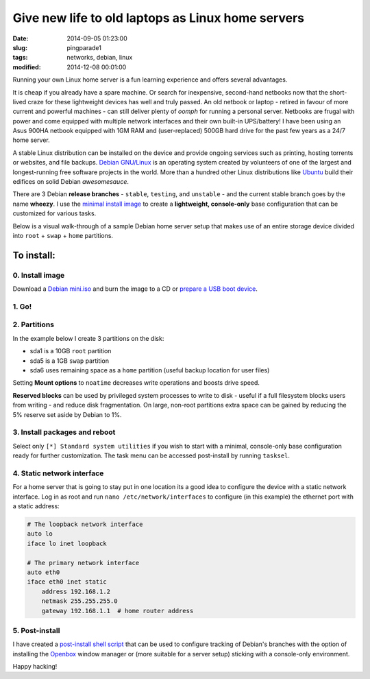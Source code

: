 ==================================================
Give new life to old laptops as Linux home servers
==================================================

:date: 2014-09-05 01:23:00
:slug: pingparade1
:tags: networks, debian, linux
:modified: 2014-12-08 00:01:00

Running your own Linux home server is a fun learning experience and offers several advantages.

It is cheap if you already have a spare machine. Or search for inexpensive, second-hand netbooks now that the short-lived craze for these lightweight devices has well and truly passed. An old netbook or laptop - retired in favour of more current and powerful machines - can still deliver plenty of *oomph* for running a personal server. Netbooks are frugal with power and come equipped with multiple network interfaces and their own built-in UPS/battery! I have been using an Asus 900HA netbook equipped with 1GM RAM and (user-replaced) 500GB hard drive for the past few years as a 24/7 home server.

A stable Linux distribution can be installed on the device and provide ongoing services such as printing, hosting torrents or websites, and file backups. `Debian GNU/Linux <http://www.debian.org>`_ is an operating system created by volunteers of one of the largest and longest-running free software projects in the world. More than a hundred other Linux distributions like `Ubuntu <http://www.circuidipity.com/ubuntu-trusty-install.html>`_ build their edifices on solid Debian *awesomesauce*.

There are 3 Debian **release branches** - ``stable``, ``testing``, and ``unstable`` - and the current stable branch goes by the name **wheezy**. I use the `minimal install image <http://www.circuidipity.com/multi-boot-usb.html>`_ to create a **lightweight, console-only** base configuration that can be customized for various tasks.

Below is a visual walk-through of a sample Debian home server setup that makes use of an entire storage device divided into ``root`` + ``swap`` + ``home`` partitions.

To install:
===========

0. Install image
----------------

Download a `Debian mini.iso <http://ftp.us.debian.org/debian/dists/stable/main/installer-i386/current/images/netboot/mini.iso>`_ and burn the image to a CD or `prepare a USB boot device <http://www.circuidipity.com/multi-boot-usb.html>`_.

1. Go!
------

.. image:: images/screenshot/netbookServer/01.png
    :align: center
    :alt: Install
    :width: 800px
    :height: 600px

.. image:: images/screenshot/netbookServer/02.png
    :align: center
    :alt: Select Language
    :width: 800px
    :height: 600px

.. image:: images/screenshot/netbookServer/03.png
    :alt: Select Location
    :align: center
    :width: 800px
    :height: 600px

.. image:: images/screenshot/netbookServer/04.png
    :alt: Configure Keyboard
    :align: center
    :width: 800px
    :height: 600px

.. image:: images/screenshot/netbookServer/05.png
    :alt: Hostname
    :align: center
    :width: 800px
    :height: 600px

.. image:: images/screenshot/netbookServer/06.png
    :alt: Domain
    :align: center
    :width: 800px
    :height: 600px

.. image:: images/screenshot/netbookServer/07.png
    :alt: Mirror Country
    :align: center
    :width: 800px
    :height: 600px

.. image:: images/screenshot/netbookServer/08.png
    :alt: Mirror archive
    :align: center
    :width: 800px
    :height: 600px

.. image:: images/screenshot/netbookServer/09.png
    :alt: Mirror Directory
    :align: center
    :width: 800px
    :height: 600px

.. image:: images/screenshot/netbookServer/10.png
    :alt: Proxy
    :align: center
    :width: 800px
    :height: 600px

.. image:: images/screenshot/netbookServer/11.png
    :alt: Root password
    :align: center
    :width: 800px
    :height: 600px

.. image:: images/screenshot/netbookServer/12.png
    :alt: Verify password
    :align: center
    :width: 800px
    :height: 600px

.. image:: images/screenshot/netbookServer/13.png
    :alt: Full Name
    :align: center
    :width: 800px
    :height: 600px

.. image:: images/screenshot/netbookServer/14.png
    :alt: Username
    :align: center
    :width: 800px
    :height: 600px

.. image:: images/screenshot/netbookServer/15.png
    :alt: User password
    :align: center
    :width: 800px
    :height: 600px

.. image:: images/screenshot/netbookServer/16.png
    :alt: Verify password
    :align: center
    :width: 800px
    :height: 600px

.. image:: images/screenshot/netbookServer/17.png
    :alt: Select time zone
    :align: center
    :width: 800px
    :height: 600px

2. Partitions
-------------

In the example below I create 3 partitions on the disk:

* sda1 is a 10GB ``root`` partition 
* sda5 is a 1GB ``swap`` partition
* sda6 uses remaining space as a ``home`` partition (useful backup location for user files)

.. image:: images/screenshot/netbookServer/18.png
    :alt: Partitioning method
    :align: center
    :width: 800px
    :height: 600px

.. image:: images/screenshot/netbookServer/19.png
    :alt: Partition disks
    :align: center
    :width: 800px
    :height: 600px

.. image:: images/screenshot/netbookServer/20.png
    :alt: Partition table
    :align: center
    :width: 800px
    :height: 600px

.. image:: images/screenshot/netbookServer/21.png
    :alt: Free space
    :align: center
    :width: 800px
    :height: 600px

.. image:: images/screenshot/netbookServer/22.png
    :alt: New Partition
    :align: center
    :width: 800px
    :height: 600px

.. image:: images/screenshot/netbookServer/23.png
    :alt: Partition size
    :align: center
    :width: 800px
    :height: 600px

.. image:: images/screenshot/netbookServer/24.png
    :alt: Primary partition
    :align: center
    :width: 800px
    :height: 600px

.. image:: images/screenshot/netbookServer/25.png
    :alt: Beginning
    :align: center
    :width: 800px
    :height: 600px

Setting **Mount options** to ``noatime`` decreases write operations and boosts drive speed.

.. image:: images/screenshot/netbookServer/26.png
    :alt: Mount options
    :align: center
    :width: 800px
    :height: 600px

.. image:: images/screenshot/netbookServer/27.png
    :alt: noatime
    :align: center
    :width: 800px
    :height: 600px

.. image:: images/screenshot/netbookServer/28.png
    :alt: Done setting up partition
    :align: center
    :width: 800px
    :height: 600px

.. image:: images/screenshot/netbookServer/29.png
    :alt: Free space
    :align: center
    :width: 800px
    :height: 600px

.. image:: images/screenshot/netbookServer/30.png
    :alt: New partition
    :align: center
    :width: 800px
    :height: 600px

.. image:: images/screenshot/netbookServer/31.png
    :alt: Partition size
    :align: center
    :width: 800px
    :height: 600px

.. image:: images/screenshot/netbookServer/32.png
    :alt: Logical partition
    :align: center
    :width: 800px
    :height: 600px

.. image:: images/screenshot/netbookServer/33.png
    :alt: Beginning
    :align: center
    :width: 800
    :height: 600px

.. image:: images/screenshot/netbookServer/34.png
    :alt: Use as
    :align: center
    :width: 800px
    :height: 600px

.. image:: images/screenshot/netbookServer/35.png
    :alt: Swap area
    :align: center
    :width: 800px
    :height: 600px

.. image:: images/screenshot/netbookServer/36.png
    :alt: Done with partition
    :align: center
    :width: 800px
    :height: 600px

.. image:: images/screenshot/netbookServer/37.png
    :alt: Free space
    :align: center
    :width: 800px
    :height: 600px

.. image:: images/screenshot/netbookServer/38.png
    :alt: New partition
    :align: center
    :width: 800px
    :height: 600px

.. image:: images/screenshot/netbookServer/39.png
    :alt: Partition size
    :align: center
    :width: 800px
    :height: 600px

.. image:: images/screenshot/netbookServer/40.png
    :alt: Logical partition
    :align: center
    :width: 800px
    :height: 600px

.. image:: images/screenshot/netbookServer/41.png
    :alt: Mount options
    :align: center
    :width: 800px
    :height: 600px

.. image:: images/screenshot/netbookServer/42.png
    :alt: noatime
    :align: center
    :width: 800px
    :height: 600px

**Reserved blocks** can be used by privileged system processes to write to disk - useful if a full filesystem blocks users from writing - and reduce disk fragmentation. On large, non-root partitions extra space can be gained by reducing the 5% reserve set aside by Debian to 1%.

.. image:: images/screenshot/netbookServer/43.png
    :alt: Reserved blocks
    :align: center
    :width: 800px
    :height: 600px

.. image:: images/screenshot/netbookServer/44.png
    :alt: Percent reserved
    :align: center
    :width: 800px
    :height: 600px

.. image:: images/screenshot/netbookServer/45.png
    :alt: Done setting up the partition
    :align: center
    :width: 800px
    :height: 600px

.. image:: images/screenshot/netbookServer/46.png
    :alt: Finish partitioning
    :align: center
    :width: 800px
    :height: 600px

.. image:: images/screenshot/netbookServer/47.png
    :alt: Write changes to disk
    :align: center
    :width: 800px
    :height: 600px

3. Install packages and reboot
------------------------------

.. image:: images/screenshot/netbookServer/48.png
    :alt: Popularity-contest
    :align: center
    :width: 800px
    :height: 600px

Select only ``[*] Standard system utilities`` if you wish to start with a minimal, console-only base configuration ready for further customization. The task menu can be accessed post-install by running ``tasksel``.
    
.. image:: images/screenshot/netbookServer/49.png
    :alt: Software selection
    :align: center
    :width: 800px
    :height: 600px

.. image:: images/screenshot/netbookServer/50.png
    :alt: GRUB
    :align: center
    :width: 800px
    :height: 600px

.. image:: images/screenshot/netbookServer/51.png
    :alt: Finish install
    :align: center
    :width: 800px
    :height: 600px

.. image:: images/screenshot/netbookServer/52.png
    :alt: GRUB menu
    :align: center
    :width: 800px
    :height: 600px

.. image:: images/screenshot/netbookServer/53.png
    :alt: Login
    :align: center
    :width: 800px
    :height: 600px

4. Static network interface
---------------------------

For a home server that is going to stay put in one location its a good idea to configure the device with a static network interface. Log in as root and run ``nano /etc/network/interfaces`` to configure (in this example) the ethernet port with a static address:

.. code-block:: bash

    # The loopback network interface
    auto lo
    iface lo inet loopback

    # The primary network interface
    auto eth0
    iface eth0 inet static
        address 192.168.1.2
        netmask 255.255.255.0
        gateway 192.168.1.1  # home router address

5. Post-install
---------------

I have created a `post-install shell script <https://github.com/vonbrownie/linux-post-install/blob/master/debian-post-install-main.sh>`_ that can be used to configure tracking of Debian's branches with the option of installing the `Openbox <http://www.circuidipity.com/tag-openbox.html>`_ window manager or (more suitable for a server setup) sticking with a console-only environment.

Happy hacking!

